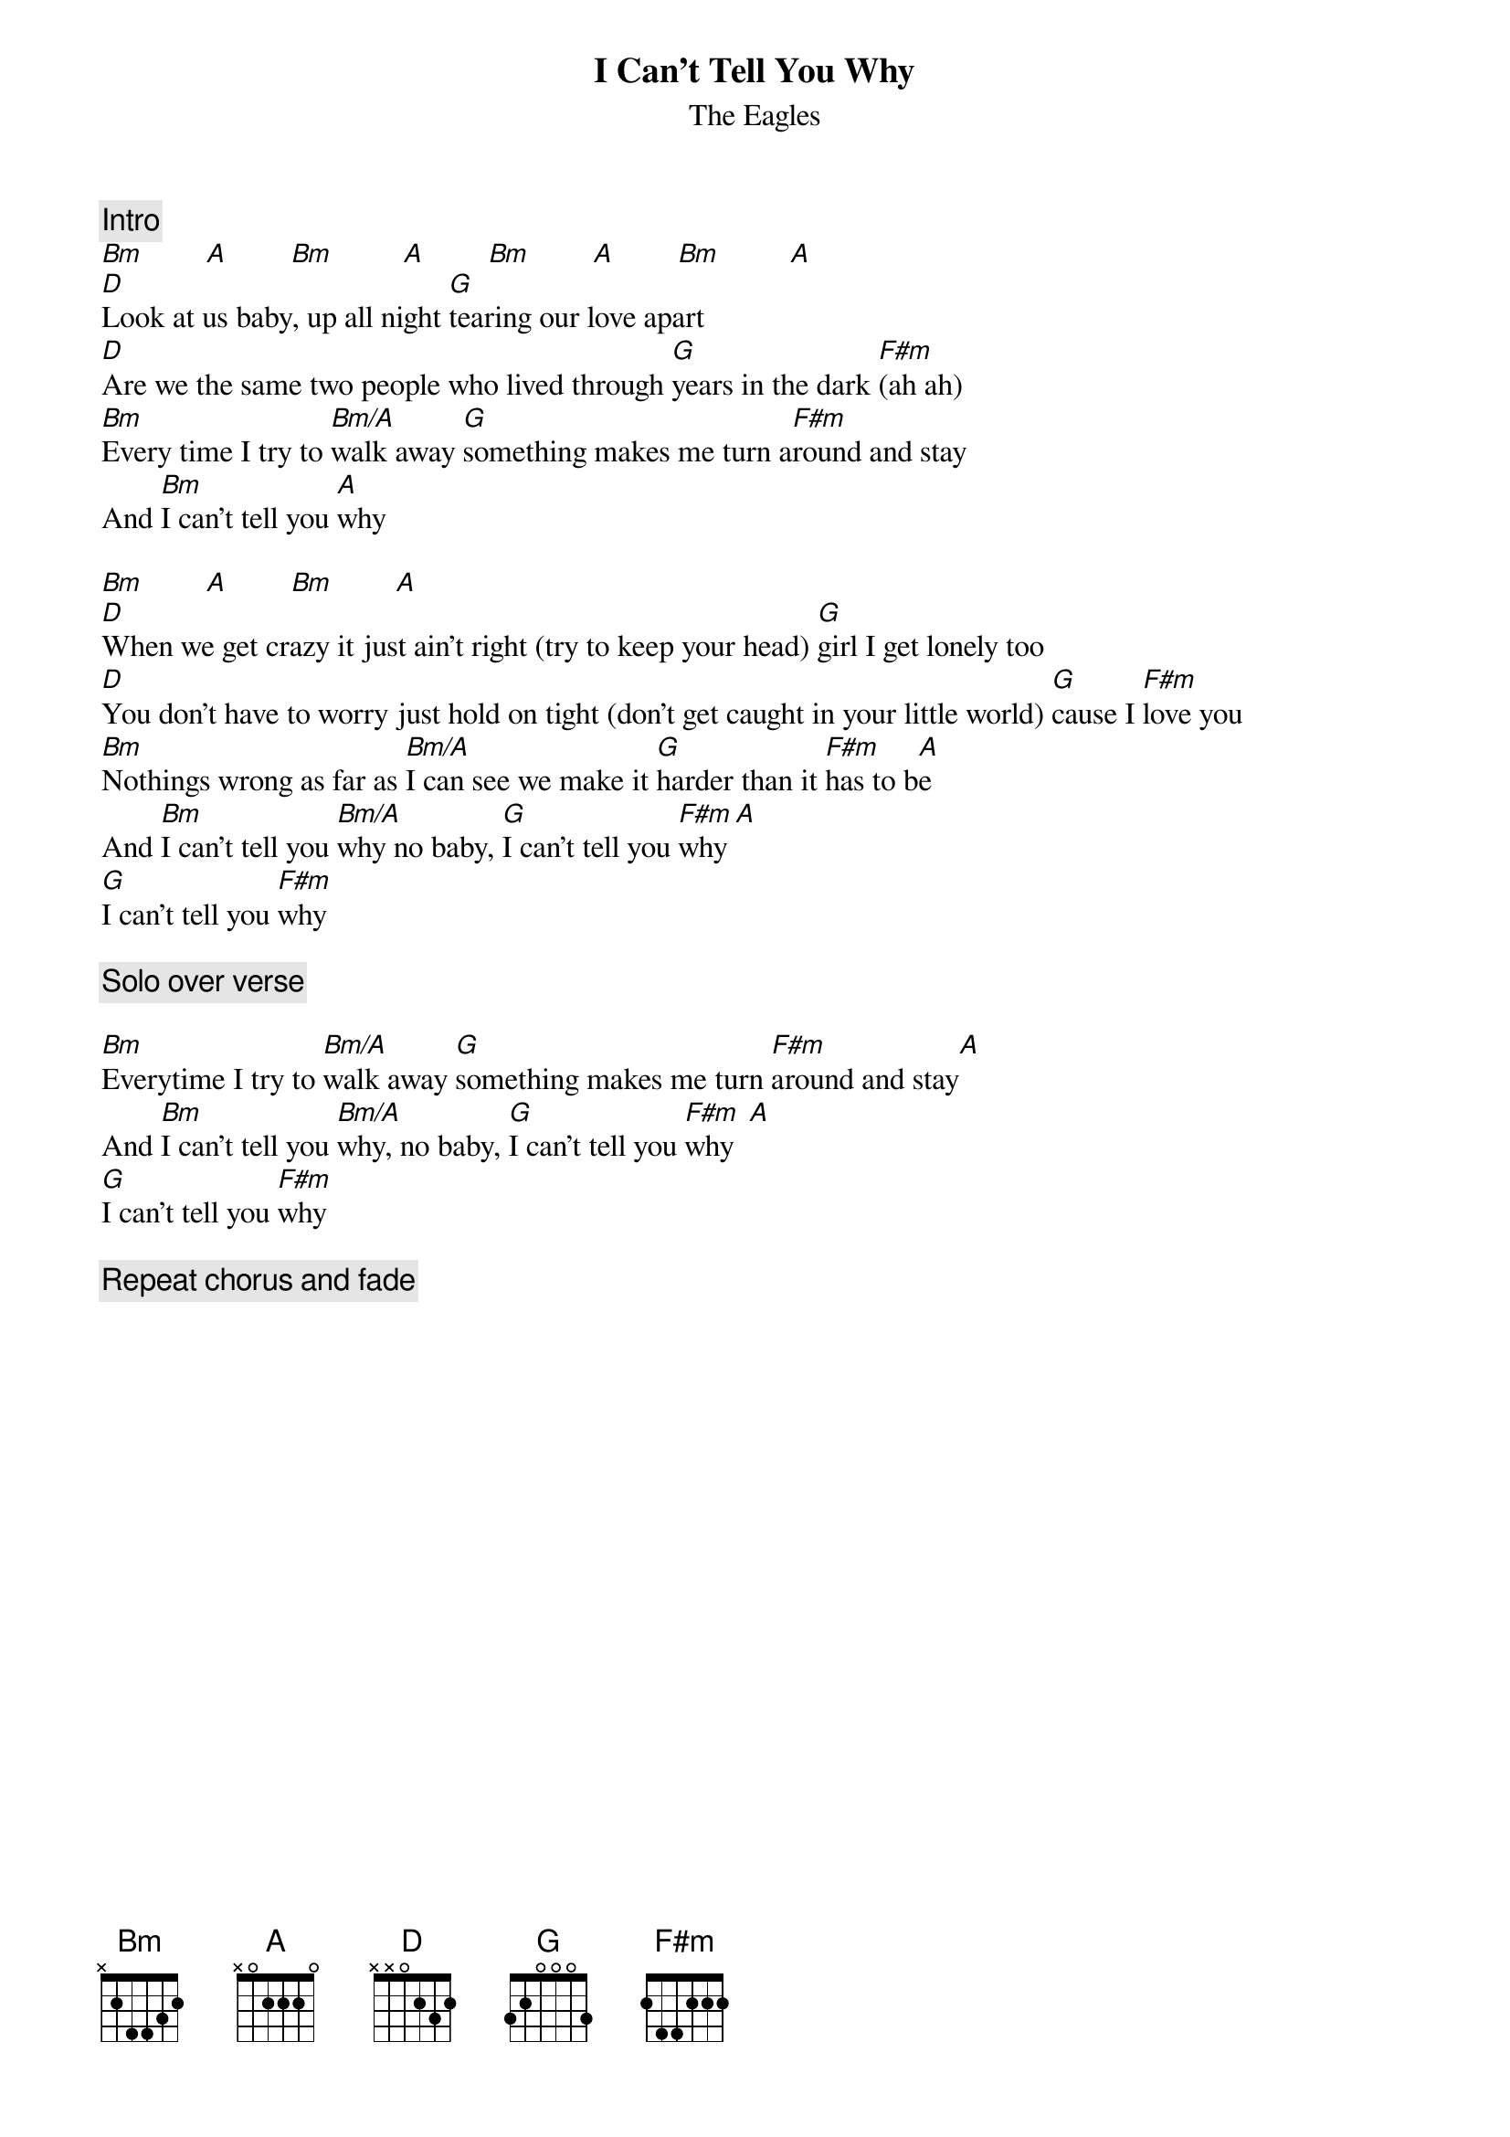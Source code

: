 {key: Bm}
{title:I Can't Tell You Why}
{st:The Eagles}
{define: Bm/A 1 2 3 4 4 0 -1}

{c:Intro}
[Bm]        [A]        [Bm]         [A]        [Bm]        [A]        [Bm]         [A]
[D]Look at us baby, up all night [G]tearing our love apart
[D]Are we the same two people who lived through [G]years in the dark [F#m](ah ah)
[Bm]Every time I try to [Bm/A]walk away [G]something makes me turn a[F#m]round and stay
And [Bm]I can't tell you [A]why

[Bm]        [A]        [Bm]        [A]
[D]When we get crazy it just ain't right (try to keep your head) [G]girl I get lonely too
[D]You don't have to worry just hold on tight (don't get caught in your little world) [G]cause I [F#m]love you
[Bm]Nothings wrong as far as [Bm/A]I can see we make it [G]harder than it [F#m]has to b[A]e
And [Bm]I can't tell you [Bm/A]why no baby, [G]I can't tell you [F#m]why [A]
[G]I can't tell you [F#m]why

{c:Solo over verse}

[Bm]Everytime I try to [Bm/A]walk away [G]something makes me turn [F#m]around and stay[A]
And [Bm]I can't tell you [Bm/A]why, no baby, [G]I can't tell you [F#m]why  [A]
[G]I can't tell you [F#m]why

{c:Repeat chorus and fade}

